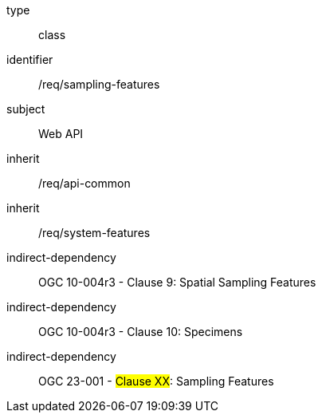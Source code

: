 [requirement,model=ogc]
====
[%metadata]
type:: class
identifier:: /req/sampling-features
subject:: Web API
inherit:: /req/api-common
inherit:: /req/system-features
indirect-dependency:: OGC 10-004r3 - Clause 9: Spatial Sampling Features
indirect-dependency:: OGC 10-004r3 - Clause 10: Specimens
indirect-dependency:: OGC 23-001 - #Clause XX#: Sampling Features
====